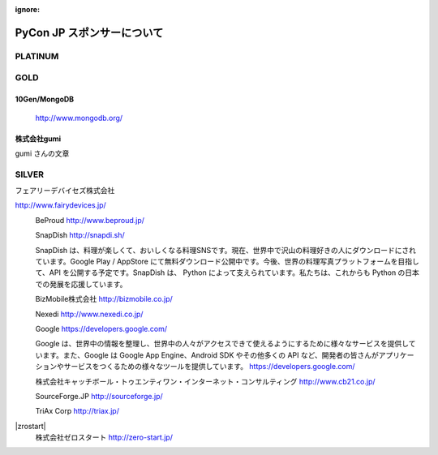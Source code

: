 :ignore:

=============================
 PyCon JP スポンサーについて
=============================

PLATINUM
========

GOLD
====

10Gen/MongoDB
-------------

  |10gen|

  http://www.mongodb.org/

.. |10gen| image:: /pycon2012_theme/static/image/logo_10gen.png
   :target: http://www.mongodb.org/
   :alt: 10gen/MongoDB

株式会社gumi
------------

|gumi|

.. |gumi| image:: /pycon2012_theme/static/image/logo_gumi.png
   :target: http://gu3.co.jp/
   :alt: 株式会社gumi

gumi さんの文章

SILVER
======

フェアリーデバイセズ株式会社

|fairydevices|

http://www.fairydevices.jp/

.. |fairydevices| image:: /pycon2012_theme/static/image/logo_fairydevices.png
   :target: http://www.fairydevices.jp/
   :alt: フェアリーデバイセズ

|beproud|
   BeProud
   http://www.beproud.jp/

.. |beproud| image:: /pycon2012_theme/static/image/logo_beproud.png
   :target: http://www.beproud.jp/
   :alt: BeProud

|snapdish|
   SnapDish
   http://snapdi.sh/

   SnapDish は、料理が楽しくて、おいしくなる料理SNSです。現在、世界中で沢山の料理好きの人にダウンロードにされています。Google Play / AppStore にて無料ダウンロード公開中です。今後、世界の料理写真プラットフォームを目指して、API を公開する予定です。SnapDish は、 Python によって支えられています。私たちは、これからも Python の日本での発展を応援しています。

.. |snapdish| image:: /pycon2012_theme/static/image/logo_snapdish.png
   :target: http://snapdi.sh/
   :alt: SnapDish

|bizmobile|
   BizMobile株式会社
   http://bizmobile.co.jp/

.. |bizmobile| image:: /pycon2012_theme/static/image/logo_bizmobile.png
   :target: http://bizmobile.co.jp/
   :alt: BizMobile

|nexedi|
   Nexedi
   http://www.nexedi.co.jp/

.. |nexedi| image:: /pycon2012_theme/static/image/logo_nexedi.png
   :target: http://www.nexedi.co.jp/
   :alt: Nexedi

|google|
   Google
   https://developers.google.com/

   Google は、世界中の情報を整理し、世界中の人々がアクセスできて使えるようにするために様々なサービスを提供しています。また、Google は Google App Engine、Android SDK やその他多くの API など、開発者の皆さんがアプリケーションやサービスをつくるための様々なツールを提供しています。 https://developers.google.com/

.. |google| image:: /pycon2012_theme/static/image/logo_googledevelopers.png
   :target: https://developers.google.com/
   :alt: Google

|cb21|
   株式会社キャッチボール・トゥエンティワン・インターネット・コンサルティング
   http://www.cb21.co.jp/

.. |cb21| image:: /pycon2012_theme/static/image/logo_cb21.png
   :target: http://www.cb21.co.jp/
   :alt: キャッチボール・トゥエンティワン・インターネット・コンサルティング

|sf|
   SourceForge.JP
   http://sourceforge.jp/

.. |sf| image:: /pycon2012_theme/static/image/logo_sourceforge.png
   :target: http://sourceforge.jp/
   :alt: SourceForge.JP

|triax|
   TriAx Corp
   http://triax.jp/

.. |triax| image:: /pycon2012_theme/static/image/logo_triax.png
   :target: http://triax.jp/
   :alt: TriAx

|zrostart|
   株式会社ゼロスタート
   http://zero-start.jp/

.. |zerostart| image:: /pycon2012_theme/static/image/logo_zerostart.png
   :target: http://zero-start.jp/
   :alt: ゼロスタート

